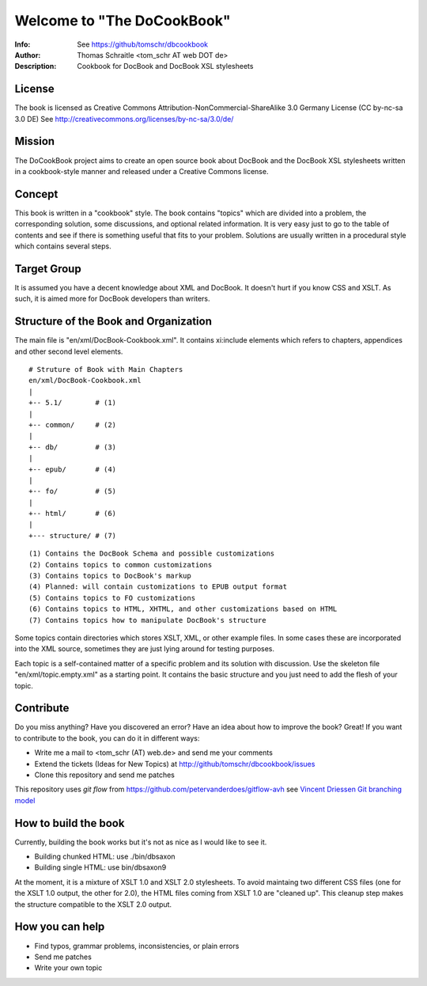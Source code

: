 ===================================
Welcome to "The DoCookBook"
===================================
:Info: See https://github/tomschr/dbcookbook
:Author: Thomas Schraitle <tom_schr AT web DOT de>
:Description: Cookbook for DocBook and DocBook XSL stylesheets


License
-------
The book is licensed as Creative Commons Attribution-NonCommercial-ShareAlike 3.0 Germany License
(CC by-nc-sa 3.0 DE) See http://creativecommons.org/licenses/by-nc-sa/3.0/de/


Mission
-------
The DoCookBook project aims to create an open source book about DocBook and the DocBook XSL 
stylesheets written in a cookbook-style manner and released under a Creative Commons license.


Concept
-------
This book is written in a "cookbook" style. The book contains "topics"
which are divided into a problem, the corresponding solution, some 
discussions, and optional related information.
It is very easy just to go to the table of contents and see if there
is something useful that fits to your problem.
Solutions are usually written in a procedural style which contains
several steps.


Target Group
------------
It is assumed you have a decent knowledge about XML and DocBook. It doesn't
hurt if you know CSS and XSLT. As such, it is aimed more for DocBook 
developers than writers.


Structure of the Book and Organization
--------------------------------------

The main file is "en/xml/DocBook-Cookbook.xml". It contains xi:include
elements which refers to chapters, appendices and other second level
elements.

::
  
  # Struture of Book with Main Chapters 
  en/xml/DocBook-Cookbook.xml
  |
  +-- 5.1/        # (1)
  |
  +-- common/     # (2)
  |
  +-- db/         # (3)
  |
  +-- epub/       # (4)
  | 
  +-- fo/         # (5)
  |
  +-- html/       # (6)
  |
  +--- structure/ # (7)

::
  
  (1) Contains the DocBook Schema and possible customizations
  (2) Contains topics to common customizations
  (3) Contains topics to DocBook's markup
  (4) Planned: will contain customizations to EPUB output format
  (5) Contains topics to FO customizations
  (6) Contains topics to HTML, XHTML, and other customizations based on HTML
  (7) Contains topics how to manipulate DocBook's structure


Some topics contain directories which stores XSLT, XML, or other example files.
In some cases these are incorporated into the XML source, sometimes they are
just lying around for testing purposes.

Each topic is a self-contained matter of a specific problem and its solution
with discussion. Use the skeleton file "en/xml/topic.empty.xml"  as a starting point.
It contains the basic structure and you just need to add the flesh of your topic.


Contribute
----------
Do you miss anything? Have you discovered an error? Have an idea about how
to improve the book? Great! If you want to contribute to the book, you can
do it in different ways:

* Write me a mail to <tom_schr (AT) web.de> and send me your comments
* Extend the tickets (Ideas for New Topics) at http://github/tomschr/dbcookbook/issues
* Clone this repository and send me patches

This repository uses `git flow` from https://github.com/petervanderdoes/gitflow-avh 
see `Vincent Driessen Git branching model <http://nvie.com/posts/a-successful-git-branching-model/>`_



How to build the book
---------------------

Currently, building the book works but it's not as nice as I would
like to see it.

* Building chunked HTML: use ./bin/dbsaxon
* Building single HTML: use bin/dbsaxon9 

At the moment, it is a mixture of XSLT 1.0 and XSLT 2.0 stylesheets.
To avoid maintaing two different CSS files (one for the XSLT 1.0 output,
the other for 2.0), the HTML files coming from XSLT 1.0 are "cleaned up".
This cleanup step makes the structure compatible to the XSLT 2.0 output.


How you can help
----------------

* Find typos, grammar problems, inconsistencies, or plain errors
* Send me patches
* Write your own topic
